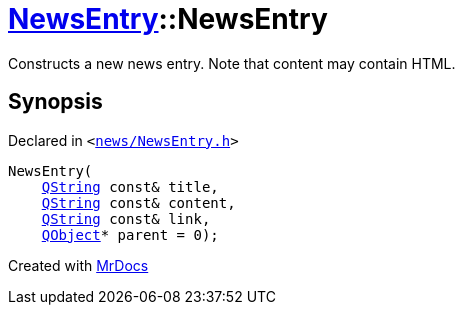[#NewsEntry-2constructor-02]
= xref:NewsEntry.adoc[NewsEntry]::NewsEntry
:relfileprefix: ../
:mrdocs:


Constructs a new news entry&period;
Note that content may contain HTML&period;



== Synopsis

Declared in `&lt;https://github.com/PrismLauncher/PrismLauncher/blob/develop/launcher/news/NewsEntry.h#L36[news&sol;NewsEntry&period;h]&gt;`

[source,cpp,subs="verbatim,replacements,macros,-callouts"]
----
NewsEntry(
    xref:QString.adoc[QString] const& title,
    xref:QString.adoc[QString] const& content,
    xref:QString.adoc[QString] const& link,
    xref:QObject.adoc[QObject]* parent = 0);
----



[.small]#Created with https://www.mrdocs.com[MrDocs]#
